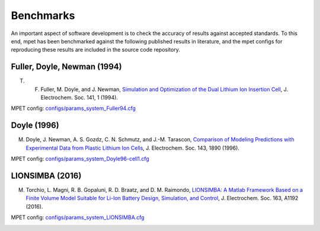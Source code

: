 Benchmarks
==========
An important aspect of software development is to check the accuracy of results against accepted standards. To this end, mpet has been benchmarked against the following published results in literature, and the mpet configs for reproducing these results are included in the source code repository.


Fuller, Doyle, Newman (1994)
----------------------------
T. F. Fuller, M. Doyle, and J. Newman, `Simulation and Optimization of the Dual Lithium Ion Insertion Cell <https://iopscience.iop.org/article/10.1149/1.2054684>`_, J. Electrochem. Soc. 141, 1 (1994).

MPET config: `configs/params_system_Fuller94.cfg <https://github.com/TRI-AMDD/mpet/blob/master/configs/params_system_Fuller94.cfg>`_

.. image:: benchmarks/Fuller94-Fig2.svg
  :width: 325
  :alt: MPET benchmark, Fuller 1994, Figure 2.
.. image:: benchmarks/Fuller94-Fig3.svg
  :width: 325
  :alt: MPET benchmark, Fuller 1994, Figure 3.

Doyle (1996)
----------------------------
M. Doyle, J. Newman, A. S. Gozdz, C. N. Schmutz, and J.-M. Tarascon, `Comparison of Modeling Predictions with Experimental Data from Plastic Lithium Ion Cells <https://iopscience.iop.org/article/10.1149/1.1836921>`_, J. Electrochem. Soc. 143, 1890 (1996).

MPET config: `configs/params_system_Doyle96-cell1.cfg <https://github.com/TRI-AMDD/mpet/blob/master/configs/params_system_Doyle96-cell1.cfg>`_

.. image:: benchmarks/Doyle96-Fig7.svg
  :width: 325
  :alt: MPET benchmark, Doyle 1996, Figure 7.
.. image:: benchmarks/Doyle96-Fig11.svg
  :width: 325
  :alt: MPET benchmark, Doyle 1996, Figure 11.

LIONSIMBA (2016)
----------------------------
M. Torchio, L. Magni, R. B. Gopaluni, R. D. Braatz, and D. M. Raimondo, `LIONSIMBA: A Matlab Framework Based on a Finite Volume Model Suitable for Li-Ion Battery Design, Simulation, and Control <https://iopscience.iop.org/article/10.1149/2.0291607jes>`_, J. Electrochem. Soc. 163, A1192 (2016).

MPET config: `configs/params_system_LIONSIMBA.cfg <https://github.com/TRI-AMDD/mpet/blob/master/configs/params_system_LIONSIMBA.cfg>`_ 

.. image:: benchmarks/LIONSIMBA-voltage.svg
  :width: 325
  :alt: MPET benchmark, LIONSIMBA, Figure 5a.
.. image:: benchmarks/LIONSIMBA-electrolyte.svg
  :width: 325
  :alt: MPET benchmark, LIONSIMBA, Figure 5b.
.. image:: benchmarks/LIONSIMBA-electrolyte-potential.svg
  :width: 325
  :alt: MPET benchmark, LIONSIMBA, Figure 5c.
.. image:: benchmarks/LIONSIMBA-Cs.svg
  :width: 325
  :alt: MPET benchmark, LIONSIMBA, Figure 5d.